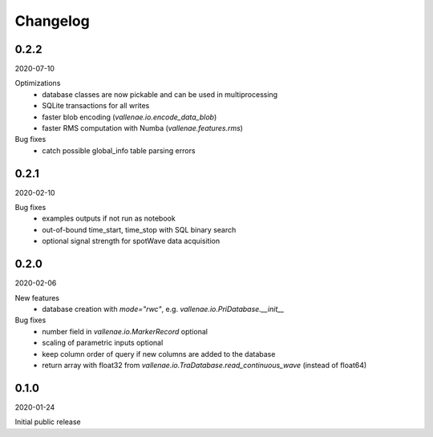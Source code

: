 Changelog
=========

0.2.2
-----
2020-07-10

Optimizations
    - database classes are now pickable and can be used in multiprocessing
    - SQLite transactions for all writes
    - faster blob encoding (`vallenae.io.encode_data_blob`)
    - faster RMS computation with Numba (`vallenae.features.rms`)

Bug fixes
    - catch possible global_info table parsing errors 


0.2.1
-----
2020-02-10

Bug fixes
    - examples outputs if not run as notebook
    - out-of-bound time_start, time_stop with SQL binary search
    - optional signal strength for spotWave data acquisition


0.2.0
-----
2020-02-06

New features
    - database creation with `mode="rwc"`, e.g. `vallenae.io.PriDatabase.__init__`

Bug fixes
    - number field in `vallenae.io.MarkerRecord` optional
    - scaling of parametric inputs optional
    - keep column order of query if new columns are added to the database
    - return array with float32 from `vallenae.io.TraDatabase.read_continuous_wave` (instead of float64)


0.1.0
-----
2020-01-24

Initial public release